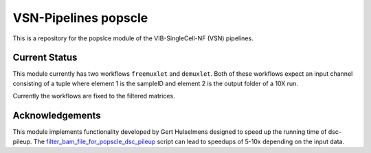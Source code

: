 
VSN-Pipelines popscle
======================

This is a repository for the popslce module of the VIB-SingleCell-NF (VSN) pipelines.

Current Status
---------------

This module currently has two workflows ``freemuxlet`` and ``demuxlet``. 
Both of these workflows expect an input channel consisting of a tuple where
element 1 is the sampleID and element 2 is the output folder of a 10X run.

Currently the workflows are fixed to the filtered matrices.


Acknowledgements
----------------

This module implements functionality developed by Gert Hulselmens designed to
speed up the running time of dsc-pileup. The `filter_bam_file_for_popscle_dsc_pileup`_
script can lead to speedups of 5-10x depending on the input data.

.. _`filter_bam_file_for_popscle_dsc_pileup`: https://github.com/aertslab/popscle_helper_tools


